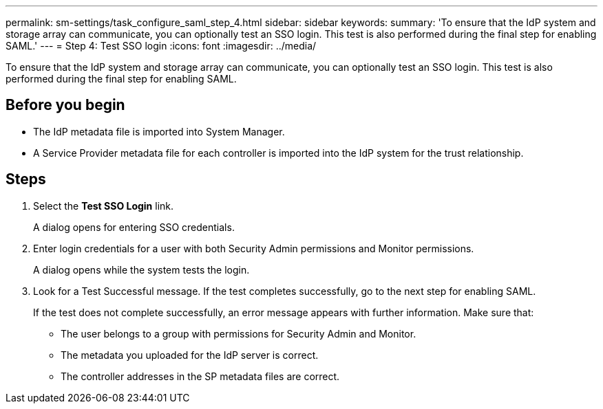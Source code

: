 ---
permalink: sm-settings/task_configure_saml_step_4.html
sidebar: sidebar
keywords: 
summary: 'To ensure that the IdP system and storage array can communicate, you can optionally test an SSO login. This test is also performed during the final step for enabling SAML.'
---
= Step 4: Test SSO login
:icons: font
:imagesdir: ../media/

[.lead]
To ensure that the IdP system and storage array can communicate, you can optionally test an SSO login. This test is also performed during the final step for enabling SAML.

== Before you begin

* The IdP metadata file is imported into System Manager.
* A Service Provider metadata file for each controller is imported into the IdP system for the trust relationship.

== Steps

. Select the *Test SSO Login* link.
+
A dialog opens for entering SSO credentials.

. Enter login credentials for a user with both Security Admin permissions and Monitor permissions.
+
A dialog opens while the system tests the login.

. Look for a Test Successful message. If the test completes successfully, go to the next step for enabling SAML.
+
If the test does not complete successfully, an error message appears with further information. Make sure that:

 ** The user belongs to a group with permissions for Security Admin and Monitor.
 ** The metadata you uploaded for the IdP server is correct.
 ** The controller addresses in the SP metadata files are correct.
